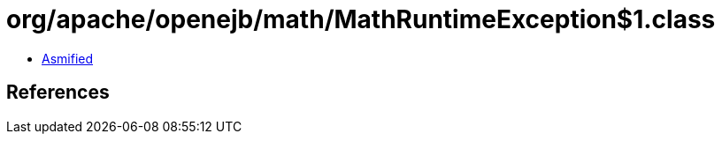 = org/apache/openejb/math/MathRuntimeException$1.class

 - link:MathRuntimeException$1-asmified.java[Asmified]

== References

